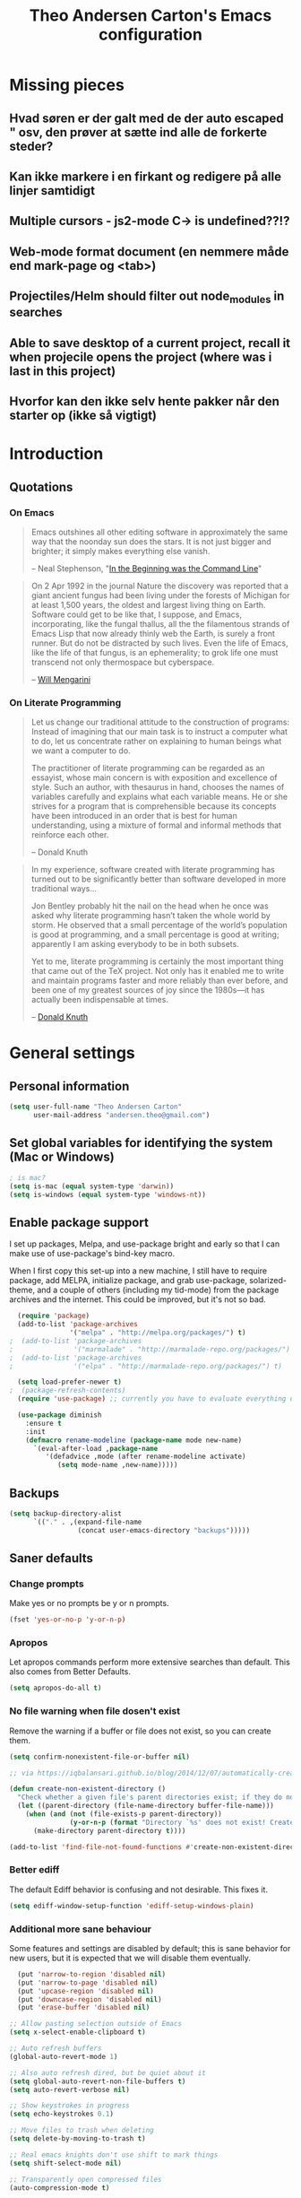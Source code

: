 #+TITLE: Theo Andersen Carton's Emacs configuration
#+OPTIONS: toc:4 h:4
* Missing pieces
** Hvad søren er der galt med de der auto escaped " osv, den prøver at sætte ind alle de forkerte steder?
** Kan ikke markere i en firkant og redigere på alle linjer samtidigt
** Multiple cursors - js2-mode C-> is undefined??!?
** Web-mode format document (en nemmere måde end mark-page og <tab>)
** Projectiles/Helm should filter out node_modules in searches
** Able to save desktop of a current project, recall it when projecile opens the project (where was i last in this project)
** Hvorfor kan den ikke selv hente pakker når den starter op (ikke så vigtigt)
* Introduction
** Quotations
*** On Emacs
#+begin_quote
Emacs outshines all other editing software in approximately the same way that the noonday sun does the stars. It is not just bigger and brighter; it simply makes everything else vanish.

-- Neal Stephenson, "[[http://www.cryptonomicon.com/beginning.html][In the Beginning was the Command Line]]"
#+end_quote

#+begin_quote
On 2 Apr 1992 in the journal Nature the discovery was reported that a giant ancient fungus had been living under the forests of Michigan for at least 1,500 years, the oldest and largest living thing on Earth. Software could get to be like that, I suppose, and Emacs, incorporating, like the fungal thallus, all the the filamentous strands of Emacs Lisp that now already thinly web the Earth, is surely a front runner. But do not be distracted by such lives.  Even the life of Emacs, like the life of that fungus, is an ephemerality; to grok life one must transcend not only thermospace but cyberspace.

-- [[http://www.eskimo.com/~seldon/dotemacs.el][Will Mengarini]]
#+end_quote
*** On Literate Programming
#+begin_quote
Let us change our traditional attitude to the construction of programs: Instead of imagining that our main task is to instruct a computer what to do, let us concentrate rather on explaining to human beings what we want a computer to do.

The practitioner of literate programming can be regarded as an essayist, whose main concern is with exposition and excellence of style. Such an author, with thesaurus in hand, chooses the names of variables carefully and explains what each variable means. He or she strives for a program that is comprehensible because its concepts have been introduced in an order that is best for human understanding, using a mixture of formal and informal methods that reinforce each other.

-- Donald Knuth
#+end_quote

#+begin_quote
In my experience, software created with literate programming has turned out to be significantly better than software developed in more traditional ways...

Jon Bentley probably hit the nail on the head when he once was asked why literate programming hasn’t taken the whole world by storm. He observed that a small percentage of the world’s population is good at programming, and a small percentage is good at writing; apparently I am asking everybody to be in both subsets.

Yet to me, literate programming is certainly the most important thing that came out of the TeX project. Not only has it enabled me to write and maintain programs faster and more reliably than ever before, and been one of my greatest sources of joy since the 1980s—it has actually been indispensable at times.

-- [[http://www.informit.com/articles/article.aspx?p=1193856][Donald Knuth]]
#+end_quote
* General settings
** Personal information
#+BEGIN_SRC emacs-lisp
  (setq user-full-name "Theo Andersen Carton"
        user-mail-address "andersen.theo@gmail.com")
#+END_SRC
** Set global variables for identifying the system (Mac or Windows)
#+BEGIN_SRC emacs-lisp
; is mac?
(setq is-mac (equal system-type 'darwin))
(setq is-windows (equal system-type 'windows-nt))
#+END_SRC
** Enable package support
I set up packages, Melpa, and use-package bright and early so that I can make use of use-package's bind-key macro.

When I first copy this set-up into a new machine, I still have to require package, add MELPA, initialize package, and grab use-package, solarized-theme, and a couple of others (including my tid-mode) from the package archives and the internet. This could be improved, but it's not so bad.

#+BEGIN_SRC emacs-lisp
  (require 'package)
  (add-to-list 'package-archives
               '("melpa" . "http://melpa.org/packages/") t)
;  (add-to-list 'package-archives
;               '("marmalade" . "http://marmalade-repo.org/packages/") t)
;  (add-to-list 'package-archives
;               '("elpa" . "http://marmalade-repo.org/packages/") t)

  (setq load-prefer-newer t)
;  (package-refresh-contents)
  (require 'use-package) ;; currently you have to evaluate everything up to here, and grab use-package manually :/

  (use-package diminish
    :ensure t
    :init
    (defmacro rename-modeline (package-name mode new-name)
      `(eval-after-load ,package-name
         '(defadvice ,mode (after rename-modeline activate)
            (setq mode-name ,new-name)))))
#+END_SRC
** Backups
#+BEGIN_SRC emacs-lisp
  (setq backup-directory-alist
        `(("." . ,(expand-file-name
                   (concat user-emacs-directory "backups")))))
#+END_SRC

** Saner defaults
*** Change prompts
Make yes or no prompts be y or n prompts.

#+BEGIN_SRC emacs-lisp
  (fset 'yes-or-no-p 'y-or-n-p)
#+END_SRC
*** Apropos
Let apropos commands perform more extensive searches than default. This also comes from Better Defaults.

#+BEGIN_SRC emacs-lisp
  (setq apropos-do-all t)
#+END_SRC
*** No file warning when file dosen't exist
Remove the warning if a buffer or file does not exist, so you can create them.

#+BEGIN_SRC emacs-lisp
  (setq confirm-nonexistent-file-or-buffer nil)

  ;; via https://iqbalansari.github.io/blog/2014/12/07/automatically-create-parent-directories-on-visiting-a-new-file-in-emacs/

  (defun create-non-existent-directory ()
    "Check whether a given file's parent directories exist; if they do not, offer to create them."
    (let ((parent-directory (file-name-directory buffer-file-name)))
      (when (and (not (file-exists-p parent-directory))
                 (y-or-n-p (format "Directory `%s' does not exist! Create it?" parent-directory)))
        (make-directory parent-directory t))))

  (add-to-list 'find-file-not-found-functions #'create-non-existent-directory)
#+END_SRC
*** Better ediff
The default Ediff behavior is confusing and not desirable. This fixes it.

#+BEGIN_SRC emacs-lisp
  (setq ediff-window-setup-function 'ediff-setup-windows-plain)
#+END_SRC
*** Additional more sane behaviour
Some features and settings are disabled by default; this is sane behavior for new users, but it is expected that we will disable them eventually.

#+BEGIN_SRC emacs-lisp
  (put 'narrow-to-region 'disabled nil)
  (put 'narrow-to-page 'disabled nil)
  (put 'upcase-region 'disabled nil)
  (put 'downcase-region 'disabled nil)
  (put 'erase-buffer 'disabled nil)

;; Allow pasting selection outside of Emacs
(setq x-select-enable-clipboard t)

;; Auto refresh buffers
(global-auto-revert-mode 1)

;; Also auto refresh dired, but be quiet about it
(setq global-auto-revert-non-file-buffers t)
(setq auto-revert-verbose nil)

;; Show keystrokes in progress
(setq echo-keystrokes 0.1)

;; Move files to trash when deleting
(setq delete-by-moving-to-trash t)

;; Real emacs knights don't use shift to mark things
(setq shift-select-mode nil)

;; Transparently open compressed files
(auto-compression-mode t)

;; Enable syntax highlighting for older Emacsen that have it off
(global-font-lock-mode t)

;; Answering just 'y' or 'n' will do
(defalias 'yes-or-no-p 'y-or-n-p)

;; UTF-8 please
(setq locale-coding-system 'utf-8) ; pretty
(set-terminal-coding-system 'utf-8) ; pretty
(set-keyboard-coding-system 'utf-8) ; pretty
(set-selection-coding-system 'utf-8) ; please
(prefer-coding-system 'utf-8) ; with sugar on top

;; Show active region
(transient-mark-mode 1)
(make-variable-buffer-local 'transient-mark-mode)
(put 'transient-mark-mode 'permanent-local t)
(setq-default transient-mark-mode t)

;; Remove text in active region if inserting text
(delete-selection-mode 1)

;; Don't highlight matches with jump-char - it's distracting
(setq jump-char-lazy-highlight-face nil)

;; Always display line and column numbers
(setq line-number-mode t)
(setq column-number-mode t)

;; Lines should be 80 characters wide, not 72
(setq fill-column 80)

;; Save a list of recent files visited. (open recent file with C-x f)
(recentf-mode 1)
(setq recentf-max-saved-items 100) ;; just 20 is too recent

;; Undo/redo window configuration with C-c <left>/<right>
(winner-mode 1)

;; Never insert tabs
(set-default 'indent-tabs-mode nil)

;; Show me empty lines after buffer end
(set-default 'indicate-empty-lines t)

;; Easily navigate sillycased words
;(global-subword-mode 1) ; dunno what this is, but the ", " in the bar is silly

;; Don't break lines for me, please
(setq-default truncate-lines t)

;; Keep cursor away from edges when scrolling up/down
(require 'smooth-scrolling)

;; org-mode: Don't ruin S-arrow to switch windows please (use M-+ and M-- instead to toggle)
(setq org-replace-disputed-keys t)

;; Fontify org-mode code blocks
(setq org-src-fontify-natively t)

;; Represent undo-history as an actual tree (visualize with C-x u)
(setq undo-tree-mode-lighter "")
(require 'undo-tree)
(global-undo-tree-mode)

;; Sentences do not need double spaces to end. Period.
(set-default 'sentence-end-double-space nil)

;; Add parts of each file's directory to the buffer name if not unique
(require 'uniquify)
(setq uniquify-buffer-name-style 'forward)

;; A saner ediff
(setq ediff-diff-options "-w")
(setq ediff-split-window-function 'split-window-horizontally)
(setq ediff-window-setup-function 'ediff-setup-windows-plain)

;; Nic says eval-expression-print-level needs to be set to nil (turned off) so
;; that you can always see what's happening.
(setq eval-expression-print-level nil)

;; When popping the mark, continue popping until the cursor actually moves
;; Also, if the last command was a copy - skip past all the expand-region cruft.
(defadvice pop-to-mark-command (around ensure-new-position activate)
  (let ((p (point)))
    (when (eq last-command 'save-region-or-current-line)
      ad-do-it
      ad-do-it
      ad-do-it)
    (dotimes (i 10)
      (when (= p (point)) ad-do-it))))
#+END_SRC
*** TODO Quitable buffers can all be exited with C-g
If q exists the buffer, then bind C-g to do the same.

This way we don't have to try one or the other, but can always just use C-g

* Appearance
** Turn off unnecessary graphical features (like menu, etc.)
*** No menu, scroll or tool bar
#+BEGIN_SRC emacs-lisp
  (if (fboundp 'menu-bar-mode) (menu-bar-mode -1))
  (if (fboundp 'tool-bar-mode) (tool-bar-mode -1))
  (if (fboundp 'scroll-bar-mode) (scroll-bar-mode -1))
#+END_SRC
*** No startup messages
#+BEGIN_SRC emacs-lisp
  (setq inhibit-startup-message t
        initial-scratch-message ""
        inhibit-startup-echo-area-message t)
#+END_SRC
** Font and Theming - Use the Zenburn theme, only slightly modified
#+BEGIN_SRC emacs-lisp
  (use-package zenburn-theme
    :ensure t
    :init)

(load-theme 'zenburn t)
(set-face-background 'default "#3a3a3a") ;; a little darker background please
(set-face-attribute 'region nil :background "#000") ;; To hard to see regions if not very black

(when is-mac
 (custom-set-faces
  '(default ((t (:height 180 :family "Inconsolata" :weight medium))))
  )
 )

(when is-windows
 (set-face-font 'default "-outline-Consolas-normal-normal-normal-mono-18-*-*-*-c-*-iso8859-1")
 (set-face-font 'bold "-outline-Consolas-bold-normal-normal-normal-18-*-*-*-c-*-iso8859")
 (set-face-font 'italic "-outline-Consolas-normal-i-normal-normal-18-*-*-*-c-*-iso8859")
 (set-face-font 'bold-italic "-outline-Consolas-bold-i-normal-normal-18-*-*-*-c-*-iso8859-1")
 (setq locale-coding-system 'utf-8)
 (set-terminal-coding-system 'utf-8)
 (set-keyboard-coding-system 'utf-8)
 (set-selection-coding-system 'utf-8)
 (prefer-coding-system 'utf-8)

 (setq x-select-request-type '(UTF8_STRING COMPOUND_TEXT TEXT STRING))
 (set-clipboard-coding-system 'utf-16le-dos)
)

#+END_SRC
** Slimmer mode line
[[http://www.lunaryorn.com/2014/07/26/make-your-emacs-mode-line-more-useful.html#understanding-mode-line-format][Sebastian Wiesner]] inspired me to slim down my mode line.

I change the default mode-line-format variable, but comment out any variables that I eliminated, so that I can add them in later if I deem them useful.

I add in the date, time, and battery information in formats that I like.

Finally, I diminish some built-in minor modes.

#+BEGIN_SRC emacs-lisp
  (setq-default mode-line-format
                '("%e" ; print error message about full memory.
                  mode-line-front-space
                  ; mode-line-mule-info
                  ; mode-line-client
                   mode-line-modified
                  ; mode-line-remote
                  ; mode-line-frame-identification
                  mode-line-buffer-identification
                  "   "
                  ; mode-line-position
                  ; (vc-mode vc-mode)
                  ; "  "
                  mode-line-modes
                  "   "
                  ; mode-line-misc-info
                  display-time-string
                  "         "
                  battery-mode-line-string
                  mode-line-end-spaces))


  (setq display-time-default-load-average nil)
  (setq display-time-24hr-format t)
  (setq display-time-format "%a %d/%m %R")
  (display-time-mode 1)
  (display-battery-mode 1)
  (setq battery-mode-line-format "%p%%") ; Default: "[%b%p%%]"

  (diminish 'isearch-mode)
#+END_SRC
** Color background of quitable 'temporary' buffers
This dosen't work for helm buffers so far, because they are a bit special

#+BEGIN_SRC emacs-lisp
;(load "~/.emacs.d/lisp/chgbackground.el")
;(require 'chgbackground)

#+END_SRC
* Key bindings
Although keybindings are also located elsewhere, this section will aim to provide bindings that are not specific to any mode, package, or function.
** System-specific
#+BEGIN_SRC emacs-lisp
  (when is-mac
    (setq mac-command-modifier 'super
          ;mac-option-modifier 'super
          mac-right-option-modifier nil
          mac-option-key-is-meta t
          ;mac-control-modifier 'control
          ;ns-function-modifier 'hyper
))
#+END_SRC
** From [[https://github.com/technomancy/better-defaults][Better Defaults]]
#+BEGIN_SRC emacs-lisp
  (bind-keys ("M-/" .  hippie-expand)
             ("C-x C-b" .  ibuffer)
             ("C-s" . isearch-forward-regexp)
             ("C-r" . isearch-backward-regexp)
             ("C-M-s" . isearch-forward)
             ("C-M-r" . isearch-backward))
#+END_SRC
** Lines
Enable line indenting automatically. If needed, you can disable on a mode-by-mode basis.

#+BEGIN_SRC emacs-lisp
  (bind-keys ("RET" . newline-and-indent)
             ("C-j" . newline-and-indent))
#+END_SRC

Make C-n insert new lines if the point is at the end of the buffer.

#+BEGIN_SRC emacs-lisp
  (setq next-line-add-newlines t)
#+END_SRC

Make sure we can remove whole lines

#+BEGIN_SRC emacs-lisp
  (global-set-key (kbd "s-<backspace>") 'kill-whole-line)
#+END_SRC
** Movement
These keybindings for movement come from [[http://whattheemacsd.com/key-bindings.el-02.html][What the .emacs.d?]].

#+BEGIN_SRC emacs-lisp
  (bind-keys ("C-S-n" . (lambda () (interactive) (ignore-errors (next-line 5))))
             ("C-S-p" . (lambda () (interactive) (ignore-errors (previous-line 5))))
             ("C-S-b" . (lambda () (interactive) (ignore-errors (backward-char 5))))
             ("C-S-f" . (lambda () (interactive) (ignore-errors (forward-char 5)))))

  (global-set-key (kbd "M-p") 'backward-paragraph)
  (global-set-key (kbd "M-n") 'forward-paragraph)
#+END_SRC

** Meta Binds
Since you don't need three ways to do numeric prefixes, you can [[http://endlessparentheses.com/Meta-Binds-Part-1%25253A-Drunk-in-the-Dark.html][make use of]] meta-binds instead:

#+BEGIN_SRC emacs-lisp
  (bind-keys ("M-9" . sp-backward-sexp)
             ("M-0" . sp-forward-sexp)
             ("M-1" . delete-other-windows)
             ("M-%" . query-replace-regexp)
             ("M-5" . replace-regexp)
             ("M-O" . mode-line-other-buffer))
#+END_SRC
** backward-kill-line
This binding comes from [[http://emacsredux.com/blog/2013/04/08/kill-line-backward/][Emacs Redux]]. Note that we don't need a new function, just an anonymous function.

#+BEGIN_SRC emacs-lisp
  (bind-key "C-<backspace>" (lambda ()
                              (interactive)
                              (kill-line 0)
                              (indent-according-to-mode)))
#+END_SRC
** Sentence and Paragraph Commands
By default, sentence-end-double-space is set to t. That convention may be programatically convenient, but that's not how I write. I want to be able to write normal sentences, but still be able to fill normally. Let to the rescue!

#+BEGIN_SRC emacs-lisp
  (defadvice forward-sentence (around real-forward)
    "Consider a sentence to have one space at the end."
    (let ((sentence-end-double-space nil))
      ad-do-it))

  (defadvice backward-sentence (around real-backward)
    "Consider a sentence to have one space at the end."
    (let ((sentence-end-double-space nil))
      ad-do-it))

  (defadvice kill-sentence (around real-kill)
    "Consider a sentence to have one space at the end."
    (let ((sentence-end-double-space nil))
      ad-do-it))

  (ad-activate 'forward-sentence)
  (ad-activate 'backward-sentence)
  (ad-activate 'kill-sentence)
#+END_SRC
A slightly less tricky matter is the default binding of backward- and forward-paragraph, which are at the inconvenient M-{ and M-}. This makes a bit more sense, no?

#+BEGIN_SRC emacs-lisp
  (bind-keys ("M-A" . backward-paragraph)
             ("M-E" . forward-paragraph))
#+END_SRC
** [[http://endlessparentheses.com/the-toggle-map-and-wizardry.html][Toggle Map]]
Augmented by a post on [[http://irreal.org/blog/?p%3D2830][Irreal]]. Some keys on the toggle map are elsewhere in this config.

#+BEGIN_SRC emacs-lisp
  (define-prefix-command 'toggle-map)
  (bind-key "C-x t" 'toggle-map)
  (bind-keys :map toggle-map
             ("l" . linum-mode)
             ("o" . org-mode)
             ("s" . smartparens-mode)
             ("t" . text-mode)
             ("w" . whitespace-mode))
#+END_SRC
** [[http://endlessparentheses.com/launcher-keymap-for-standalone-features.html][Launcher Map]]
#+BEGIN_SRC emacs-lisp
  (define-prefix-command 'launcher-map)
  (bind-key "C-x l" 'launcher-map)
  (bind-keys :map launcher-map
             ("a" . ansi-term)
             ("c" . calc)
             ("d" . ediff-buffers)
             ("e" . eshell)
             ("h" . man)
             ("p" . list-packages)
             ("P" . proced))
#+END_SRC
** Zooming buffers
#+BEGIN_SRC emacs-lisp
(define-key global-map (kbd "C-+") 'zoom-frm-in)
(define-key global-map (kbd "C--") 'zoom-frm-out)
#+END_SRC
** Fullscreen
#+BEGIN_SRC emacs-lisp
  (define-key global-map (kbd "M-<f11>") 'toggle-frame-fullscreen)
#+END_SRC
** Comments
A more Visual Studio/Eclipse way of commenting..
based on the answer by @mellowmaroon in http://stackoverflow.com/a/20064658

#+BEGIN_SRC emacs-lisp
  (define-key global-map (kbd "C-c k") 'comment-eclipse)

  (defun comment-eclipse ()
  (interactive)
  (let ((start (line-beginning-position))
        (end (line-end-position)))
    (when (or (not transient-mark-mode) (region-active-p))
      (setq start (save-excursion
                    (goto-char (region-beginning))
                    (beginning-of-line)
                    (point))
            end (save-excursion
                  (goto-char (region-end))
                  (end-of-line)
                  (point))))
    (comment-or-uncomment-region start end)))
#+END_SRC
* System
All of my packages for interacting with my laptop.
** Shell
#+BEGIN_SRC emacs-lisp
  (use-package shell
    :bind ("<f1>" . shell)
    :init
    (dirtrack-mode)
    (setq explicit-shell-file-name (cond ((eq system-type 'darwin) "/bin/bash")
                                         ((eq system-type 'gnu/linux) "/usr/bin/bash")))
    (when (eq system-type 'darwin)
      (use-package exec-path-from-shell
        :init
        (exec-path-from-shell-initialize))))
#+END_SRC
** Dired - Directories tree-view
#+BEGIN_SRC emacs-lisp
  (use-package dired
    :bind ("<f2>" . dired)
    :init
    (use-package dired-x)  ; enables dired-jump, C-x C-j
    :config
    (put 'dired-find-alternate-file 'disabled nil)
    (setq dired-dwim-target t
          dired-recursive-deletes 'always
          dired-recursive-copies 'always)
    (bind-keys :map dired-mode-map
               ("<return>" . dired-find-alternate-file)
               ("^" . (lambda () (interactive) (find-alternate-file "..")))
               ("'" . wdired-change-to-wdired-mode))
    (when (eq system-type 'darwin)
      (add-to-list 'dired-omit-extensions ".DS_STORE"))
    (use-package dired-details
      :ensure t
      :init
      (dired-details-install))
    (use-package dired-subtree
      :ensure t
      :init
      (bind-keys :map dired-mode-map
                 :prefix "C-,"
                 :prefix-map dired-subtree-map
                 :prefix-docstring "Dired subtree map."
                 ("C-i" . dired-subtree-insert)
                 ("C-/" . dired-subtree-apply-filter)
                 ("C-k" . dired-subtree-remove)
                 ("C-n" . dired-subtree-next-sibling)
                 ("C-p" . dired-subtree-previous-sibling)
                 ("C-u" . dired-subtree-up)
                 ("C-d" . dired-subtree-down)
                 ("C-a" . dired-subtree-beginning)
                 ("C-e" . dired-subtree-end)
                 ("m" . dired-subtree-mark-subtree)
                 ("u" . dired-subtree-unmark-subtree)
                 ("C-o C-f" . dired-subtree-only-this-file)
                 ("C-o C-d" . dired-subtree-only-this-directory))))
#+END_SRC

Some of these suggestions are adapted from Xah Lee's [[http://ergoemacs.org/emacs/emacs_dired_tips.html][article on Dired]]. dired-find-alternate-file, which is bound to a, is disabled by default. <return> was previously dired-advertised-find-file, and ^ was previously dired-up-directory. Relatedly, I re-bind 'q' to my kill-this-buffer function below.

Dired-details lets me show or hide the details with ) and (, respectively. If, for some reason, it becomes hard to remember this, dired-details+ makes the parentheses interchangeable.
** Helm - doing and finding stuff much faster
#+BEGIN_SRC emacs-lisp

(use-package helm
  :ensure t
  :init
   (use-package helm-projectile
     :ensure t
      :init
     (projectile-global-mode)
     (setq projectile-completion-system 'helm)
     (helm-projectile-on)
   )
  (when (executable-find "curl")
    (setq helm-google-suggest-use-curl-p t))

  (setq helm-split-window-in-side-p           t ; open helm buffer inside current window, not occupy whole other window
        helm-buffers-fuzzy-matching           t ; fuzzy matching buffer names when non--nil
        helm-move-to-line-cycle-in-source     t ; move to end or beginning of source when reaching top or bottom of source.
        helm-ff-search-library-in-sexp        t ; search for library in `require' and `declare-function' sexp.
        helm-scroll-amount                    8 ; scroll 8 lines other window using M-<next>/M-<prior>
        helm-ff-file-name-history-use-recentf t)
  (helm-mode 1)

  (global-set-key (kbd "C-c h") 'helm-command-prefix)
  (global-unset-key (kbd "C-x c"))
  (global-set-key (kbd "M-x") 'helm-M-x)
  (global-set-key (kbd "M-y") 'helm-show-kill-ring)
  (global-set-key (kbd "C-x b") 'helm-mini)
  (global-set-key (kbd "C-x C-f") 'helm-find-files)
  (global-set-key (kbd "C-c h o") 'helm-occur)

  (define-key helm-map (kbd "<tab>") 'helm-execute-persistent-action) ; rebind tab to run persistent action
  (define-key helm-map (kbd "C-i") 'helm-execute-persistent-action) ; make TAB works in terminal
  (define-key helm-map (kbd "C-z")  'helm-select-action) ; list actions using C-z
)

#+END_SRC
** Ag - Silver searcher (fast text searching)
#+BEGIN_SRC emacs-lisp
  (use-package ag
    :ensure t
    :init
    (use-package helm-ag
      :ensure t)
    :config
    (setq ag-highlight-search t))
#+END_SRC
** Company Mode - Autocompletion
#+BEGIN_SRC emacs-lisp
  (use-package company
    :ensure t
    :bind ("C-." . company-complete)
    :init
    (add-hook 'prog-mode-hook 'company-mode)
    :config
    (diminish 'company-mode)
    (bind-keys :map company-active-map
               ("C-n" . company-select-next)
               ("C-p" . company-select-previous)
               ("C-d" . company-show-doc-buffer)
               ("<tab>" . company-complete)))
#+END_SRC
** Ace Jump Mode - jump to everywhere fast
#+BEGIN_SRC emacs-lisp
  (use-package ace-jump-mode
    :ensure t
    :bind ("M-SPC" . ace-jump-char-mode)
    :init
    (use-package ace-jump-buffer
      :ensure t)
    (use-package ace-link
      :ensure t
      :init
      (ace-link-setup-default))
    (use-package ace-jump-zap
      :ensure t)
    (bind-keys :prefix-map ace-jump-map
               :prefix "C-c j"
               ("c" . ace-jump-char-mode)
               ("l" . ace-jump-line-mode)
               ("w" . ace-jump-word-mode)
               ("b" . ace-jump-buffer)
               ("o" . ace-jump-buffer-other-window)
               ("p" . ace-jump-projectile-buffers)
               ("z" . ace-jump-zap-to-char)
               ("Z" . ace-jump-zap-up-to-char)))

  (bind-key "C-x SPC" 'cycle-spacing)
#+END_SRC
** Expand Region
Configured like Magnars in Emacs Rocks, [[http://emacsrocks.com/e09.html][Episode 09]].
*** Configuration
#+BEGIN_SRC emacs-lisp
  (use-package expand-region
    :ensure t
    :bind (("C-@" . er/expand-region)
           ("C-=" . er/expand-region)))
  (pending-delete-mode t)
#+END_SRC
**** TODO Mark according to what char we are on or next non space char
In this way using expand-region on a '(' would automatically mark from '(' to ')' on the first attempt
*** Extension
#+BEGIN_SRC emacs-lisp
; dosen't work
;  (use-package change-inner
;    :ensure t
;    :bind (("M-i" . change-inner)
;           ("M-o" . change-outer)))
#+END_SRC
** Multiple Cursors
You've got to admit, [[http://emacsrocks.com/e13.html][Emacs Rocks]]. Thanks for the [[https://dl.dropboxusercontent.com/u/3968124/sacha-emacs.html#sec-1-3-3-1][code]], Sacha.

#+BEGIN_SRC emacs-lisp
  (use-package multiple-cursors
    :ensure t
    :init
    :bind (
            ("C->" . mc/mark-next-like-this)
            ("C-<" . mc/mark-previous-like-this)
            ("C-*" . mc/mark-all-like-this)
          )
   )
#+END_SRC EMACS-LISP
** Hungry Delete Mode
Via [[http://endlessparentheses.com/hungry-delete-mode.html?source%3Drss][Endless Parentheses]].
#+BEGIN_SRC emacs-lisp
; cannot find
;  (use-package hungry-delete
;    :ensure t
;    :init
;    (global-hungry-delete-mode))
#+END_SRC
** easy-kill
#+BEGIN_SRC emacs-lisp
;  (use-package easy-kill
;    :ensure t
;    :bind ("M-w" . easy-kill))
#+END_SRC
** Kill Ring
The word "kill" might be antiquated, idiosyncratic jargon, but it's great that Emacs keeps track of what's been killed. The package "Browse Kill Ring" is crucial to making that functionality visible and usable.

# #+BEGIN_SRC emacs-lisp
#   (use-package browse-kill-ring
#     :ensure t
#     :bind ("C-x C-y" . browse-kill-ring)
#     :config
#     (setq browse-kill-ring-quit-action 'kill-and-delete-window))
# #+END_SRC
** Recent Files
Recent files is a minor mode that keeps track of which files you're using, and provides it in some handy places.

I also rebind the find-file-read-only with ido-recent-files functionality, which I took from [[http://www.masteringemacs.org/articles/2011/01/27/find-files-faster-recent-files-package/][Mastering Emacs]].

#+BEGIN_SRC emacs-lisp
  (use-package recentf
    :init
    (recentf-mode t)
    (setq recentf-max-saved-items 100)
    (defun ido-recentf-open ()
      "Use `ido-completing-read' to \\[find-file] a recent file"
      (interactive)
      (if (find-file (ido-completing-read "Find recent file: " recentf-list))
          (message "Opening file...")
        (message "Aborting")))
    :bind ("C-x C-r" . ido-recentf-open))
#+END_SRC
** Save Place
This comes from [[http://whattheemacsd.com/init.el-03.html][Magnars]].

#+BEGIN_SRC emacs-lisp
  (use-package saveplace
    :init
    (setq-default save-place t)
    (setq save-place-file (expand-file-name ".places" user-emacs-directory)))
#+END_SRC
** Golden Ratio - make the current buffer a bit larger than the rest
#+BEGIN_SRC emacs-lisp
  (use-package golden-ratio
    :ensure t
    :diminish golden-ratio-mode
    :init
    (golden-ratio-mode 1))
#+END_SRC
** Regex Builder
#+BEGIN_SRC emacs-lisp
  (use-package re-builder
    :init
    (setq reb-re-syntax 'string))
#+END_SRC
* Networking
** External Browsers
#+BEGIN_SRC emacs-lisp
  (setq browse-url-browser-function 'browse-url-generic
        browse-url-generic-program (cond ((eq system-type 'darwin) "open")
                                         ((eq system-type 'gnu/linux) "firefox")))

  (bind-key "C-c B" 'browse-url-at-point)
#+END_SRC
** Twitter (Twittering)
#+BEGIN_SRC emacs-lisp
  (use-package twittering-mode
    :disabled t
    :ensure t
    :bind ("C-c t" . twit)
    :config
    (bind-keys :map twittering-mode-map
               ("?" . describe-mode)
               ("@" . twittering-reply-to-user)
               ("F" . twittering-follow))
    (setq twittering-use-master-password t
          twittering-icon-mode t
          twittering-use-icon-storage t))
#+END_SRC
* Development
I try to keep almost the same keyboard shortcuts for each language..
"<f1>" = help in context of the cursor position
"<f12>" = Go to definition
"<S-f12>" = find references
"<C-.>" = Find symbols in project (can fallback to projectile helm AG search)
"<C-,>" = Toggle refactoring suggestions (if possible)
"<S-C-b>" = Compile (along with the normal C-c because this is the .net binding im used to)
"<M-<spc>" = Autocomplete 

** Detailed settings
*** Tab width of 2 spaces
#+BEGIN_SRC emacs-lisp
(setq-default tab-width 2)
#+END_SRC

** Emacs Lisp
*** Emacs lisp
#+BEGIN_SRC emacs-lisp
;  (define-key Emacs-l (kbd "C-S-b") 'omnisharp-build-in-emacs)
#+END_SRC

*** Elisp-Slime-Nav
#+BEGIN_SRC emacs-lisp
  (use-package elisp-slime-nav
    :ensure t
    :diminish elisp-slime-nav-mode
    :init
    (dolist (hook '(emacs-lisp-mode-hook ielm-mode-hook))
      (add-hook hook 'elisp-slime-nav-mode)))
#+END_SRC
*** [fails] Eldoc
When in emacs-lisp-mode, display the argument list for the current function. I liked this functionality in SLIME; glad Emacs has it too. Thanks for the tip and code, Sacha.

#+BEGIN_SRC emacs-lisp
  (autoload 'turn-on-eldoc-mode "eldoc" nil t)
;  (diminish 'eldoc-mode)
  (add-hook 'emacs-lisp-mode-hook 'turn-on-eldoc-mode)
  (add-hook 'lisp-interaction-mode-hook 'turn-on-eldoc-mode)
  (add-hook 'ielm-mode-hook 'turn-on-eldoc-mode)
  (add-hook 'cider-mode-hook 'cider-turn-on-eldoc-mode)
#+END_SRC
** Flycheck
Flycheck presents a handsome and usable interface for [[http://endlessparentheses.com/Checkdoc%25252C-Package-Developing%25252C-and-Cakes.html][checkdoc]], amongst other things.
#+BEGIN_SRC emacs-lisp
  (use-package flycheck
    :disabled t
    :ensure t
    :init
    (global-flycheck-mode))
#+END_SRC

** Git
I understand that some beardy-folks are worried that the ubiquity of Github will cause people to equate it with Git, and forget that you can use Git without Github. I don't worry about that- I worry about forgetting how to use Git itself. Magit has spoiled me!

This code from [[http://whattheemacsd.com/setup-magit.el-01.html][Magnars]] opens magit-status in one frame, and then restores the old window configuration when you quit.

#+BEGIN_SRC emacs-lisp
  (use-package magit
    :ensure t
    :diminish magit-auto-revert-mode
    :bind (("C-x m" . magit-status)
           ("C-c m" . magit-status))
    :init
    (use-package git-timemachine
      :ensure t
      :bind (("C-x v t" . git-timemachine)))
    (use-package git-link
      :ensure t
      :bind (("C-x v L" . git-link))
      :init
      (setq git-link-open-in-browser t))
    :config
    (setq magit-use-overlays nil)
    (defadvice magit-status (around magit-fullscreen activate)
      (window-configuration-to-register :magit-fullscreen)
      ad-do-it
      (delete-other-windows))

    (defun magit-quit-session ()
      "Restores the previous window configuration and kills the magit buffer"
      (interactive)
      (kill-buffer)
      (jump-to-register :magit-fullscreen))

    (bind-keys :map magit-status-mode-map
               ("q" . magit-quit-session)))
#+END_SRC
** smartparens
#+BEGIN_SRC emacs-lisp
  (use-package smartparens
    :ensure t
    :diminish smartparens-mode
    :bind
    (("C-M-f" . sp-forward-sexp)
     ("C-M-b" . sp-backward-sexp)
     ("C-M-d" . sp-down-sexp)
     ("C-M-a" . sp-backward-down-sexp)
     ("C-S-a" . sp-beginning-of-sexp)
     ("C-S-d" . sp-end-of-sexp)
     ("C-M-e" . sp-up-sexp)
     ("C-M-u" . sp-backward-up-sexp)
     ("C-M-t" . sp-transpose-sexp)
     ("C-M-n" . sp-next-sexp)
     ("C-M-p" . sp-previous-sexp)
     ("C-M-k" . sp-kill-sexp)
     ("C-M-w" . sp-copy-sexp)
     ("M-<delete>" . sp-unwrap-sexp)
     ("M-S-<backspace>" . sp-backward-unwrap-sexp)
     ("C-<right>" . sp-forward-slurp-sexp)
     ("C-<left>" . sp-forward-barf-sexp)
     ("C-M-<left>" . sp-backward-slurp-sexp)
     ("C-M-<right>" . sp-backward-barf-sexp)
     ("M-D" . sp-splice-sexp)
     ("C-M-<delete>" . sp-splice-sexp-killing-forward)
     ("C-M-<backspace>" . sp-splice-sexp-killing-backward)
     ("C-M-S-<backspace>" . sp-splice-sexp-killing-around)
     ("C-]" . sp-select-next-thing-exchange)
     ("C-<left_bracket>" . sp-select-previous-thing)
     ("C-M-]" . sp-select-next-thing)
     ("M-F" . sp-forward-symbol)
     ("M-B" . sp-backward-symbol)
     ("H-t" . sp-prefix-tag-object)
     ("H-p" . sp-prefix-pair-object)
     ("H-s c" . sp-convolute-sexp)
     ("H-s a" . sp-absorb-sexp)
     ("H-s e" . sp-emit-sexp)
     ("H-s p" . sp-add-to-previous-sexp)
     ("H-s n" . sp-add-to-next-sexp)
     ("H-s j" . sp-join-sexp)
     ("H-s s" . sp-split-sexp))
    :init
    (smartparens-global-mode t)
    (show-smartparens-global-mode t)
    (use-package smartparens-config)
    (when (eq system-type 'darwin)
      (bind-keys ("<s-right>" . sp-forward-slurp-sexp)
                 ("<s-left>" . sp-forward-barf-sexp)))
    (use-package rainbow-delimiters
      :ensure t
      :init
      (add-hook 'prog-mode-hook 'rainbow-delimiters-mode)))
#+END_SRC
** Projectile
#+BEGIN_SRC emacs-lisp
  (use-package projectile
    :ensure t
    :diminish projectile-mode
    :init
    (progn
      (projectile-global-mode)
      (setq projectile-enable-caching t)
      (add-to-list 'projectile-globally-ignored-directories "elpa")
      (add-to-list 'projectile-globally-ignored-directories ".cache")
      (add-to-list 'projectile-globally-ignored-directories "*node_modules")
      (add-to-list 'projectile-globally-ignored-files "#*.*")
    )
  )
#+END_SRC
*** TODO Ignore everything under node_modules folders
** Web
#+BEGIN_SRC emacs-lisp
(use-package web-mode
  :mode ("\\.html?\\'" . web-mode)
  :mode ("\\.hbs?\\'" . web-mode)
  :ensure web-mode
  :config
  (progn
    (setq web-mode-enable-current-element-highlight t)
    (setq web-mode-ac-sources-alist
          '(("css" . (ac-source-css-property))
            ("html" . (ac-source-words-in-buffer ac-source-abbrev)))
          )
    (setq web-mode-code-indent-offset 2)
    (setq web-mode-css-indent-offset 2)
    (setq web-mode-markup-indent-offset 2)
  )
)
#+END_SRC
** Javascript
#+BEGIN_SRC emacs-lisp
(use-package js2-mode
  :mode ("\\.js?\\'" . js2-mode)
  :mode ("\\.json?\\'" . js2-mode)
  :ensure js2-mode
    ;; :bind
    ;;  (
    ;;     ("C-c k" . comment-or-uncomment-region)
    ;;   )
  :config
  (progn
    (setq-default js2-auto-indent-p t)
    (setq-default js2-basic-offset 2)
    (use-package js2-refactor
       :init)
  )
 )
#+END_SRC
** Erlang
#+BEGIN_SRC emacs-lisp
(use-package erlang
  :mode ("\\.erl\\'" . erlang-mode)
  :ensure t
  :config
  (progn
    (when is-windows
      (setq load-path (cons  "C:/Program Files/erl6.0/lib/tools-2.6.14/emacs" load-path))
      (setq erlang-root-dir "C:/Program Files/erl6.0/lib/")
      (setq exec-path (cons "C:/Program Files/erl6.0/lib/bin" exec-path))
    )
    (when is-mac
      (setq load-path (cons  "/usr/local/Cellar/erlang/17.3.4/lib/erlang/tools-2.6.6.4/emacs" load-path))
      (setq erlang-root-dir "/usr/local/Cellar/erlang/17.3.4/lib/erlang/lib")
      (setq exec-path (cons "/usr/local/Cellar/erlang/17.3.4/lib/erlang/bin" exec-path))
    )
;:ensure erlang-start
;:ensure erlang-flymake
;    (use-package erlang-eunit
;      :ensure t
;    )
    (use-package edts
      :ensure t
      :init
      (progn
        (require 'edts-start)
        (define-key edts-mode-map (kbd "<f12>") 'edts-find-source-under-point)
        (define-key edts-mode-map (kbd "C-,") 'helm-projectile-grep)
        (define-key edts-mode-map (kbd "C-S-b") 'edts-code-compile-and-display)
        (define-key edts-mode-map (kbd "M-SPC") 'auto-complete)
      )
    )
  )
)
#+END_SRC
** C# / .Net
#+BEGIN_SRC emacs-lisp
(use-package csharp-mode
  :mode ("\\.cs\\'" . csharp-mode)
  :ensure t
  :config
  (progn
    (when is-windows
      (setq omnisharp-server-executable-path "C:\\\Dev\\tools\\OmniSharpServer\\OmniSharp\\bin\\Debug\\OmniSharp.exe")
    )
    (when is-mac
      (setq omnisharp-server-executable-path "/Users/Theo/Downloads/OmniSharpServer/OmniSharp/bin/Debug/OmniSharp.exe")
    )
    (use-package omnisharp
      :ensure t
      :init 
      (progn
        (add-to-list 'company-backends 'company-omnisharp)
        (setq omnisharp-company-strip-trailing-brackets nil)
        (define-key csharp-mode-map (kbd "C-S-b") 'omnisharp-build-in-emacs)
        (define-key csharp-mode-map (kbd "M-SPC") 'omnisharp-auto-complete)
        (define-key csharp-mode-map (kbd "C-,") 'omnisharp-helm-find-symbols)
        (define-key csharp-mode-map (kbd "<f12>") 'omnisharp-go-to-definition)
        (define-key csharp-mode-map (kbd "C-<f12>") 'omnisharp-helm-find-usages)
        (define-key csharp-mode-map (kbd "S-<f12>") 'omnisharp-find-implementations)
        (define-key csharp-mode-map (kbd "C-.") 'omnisharp-run-code-action-refactoring)
        (define-key csharp-mode-map (kbd "C-r r") 'omnisharp-rename)
        (define-key csharp-mode-map (kbd "C-r u") 'omnisharp-fix-usings) ;; adds missing as well
      )
    )
    (add-hook 'csharp-mode-hook 'omnisharp-mode)
  )
)
#+END_SRC
* Words and Numbers
"GNU Office Suite Pro Edition," coming to a cubicle near you!
** Org Mode
*** Quotations
#+begin_quote
Org-mode does outlining, note-taking, hyperlinks, spreadsheets, TODO lists, project planning, GTD, HTML and LaTeX authoring, all with plain text files in Emacs.

-- [[http://article.gmane.org/gmane.emacs.orgmode/6224][Carsten Dominik]]
#+end_quote

#+begin_quote
If I hated everything about Emacs, I would still use it for org-mode.

-- [[http://orgmode.org/worg/org-quotes.html][Avdi]] on Twitter
#+end_quote

#+begin_quote
...for all intents and purposes, Org-mode *is* [[http://www.taskpaper.com/][Taskpaper]]!

-- [[http://article.gmane.org/gmane.emacs.orgmode/6224][Carsten Dominik]]
#+end_quote
*** Configuration
I use the stock package of org-mode as the default major mode.

#+BEGIN_SRC emacs-lisp
  (use-package org
    :config
    (progn
    (setq default-major-mode 'org-mode
          org-directory "~/org/"
          org-log-done t
          org-startup-indented t
          org-agenda-inhibit-startup nil
          org-startup-with-inline-images t
          org-completion-use-ido t
          org-agenda-start-on-weekday nil
          org-refile-targets (quote ((nil :maxlevel . 9)
                                     (org-agenda-files :maxlevel . 9)))
          org-refile-use-outline-path t
          org-default-notes-file (concat org-directory "notes.org")
          org-goto-max-level 10
          org-imenu-depth 5
          org-goto-interface 'outline-path-completion
          org-outline-path-complete-in-steps nil
          org-use-speed-commands t
          org-src-fontify-natively t
          org-lowest-priority 68
          org-default-priority 68
          org-file-apps
          '((auto-mode . emacs)
            ("\\.mm\\'" . default)
            ("\\.x?html?\\'" . "firefox %s")
            ("\\.pdf\\'" . "evince %s")))
    (unbind-key "C-c [")
    (unbind-key "C-c ]")
    (add-to-list 'org-structure-template-alist '("g" "# -*- mode:org; epa-file-encrypt-to: (\"michaelwfogleman@gmail.com\") -*-"))
    (add-hook 'org-shiftup-final-hook 'windmove-up)
    (add-hook 'org-shiftleft-final-hook 'windmove-left)
    (add-hook 'org-shiftdown-final-hook 'windmove-down)
    (add-hook 'org-shiftright-final-hook 'windmove-right)
    (add-hook 'org-mode-hook (lambda () (setq truncate-lines nil)))
    (add-hook 'org-mode-hook (lambda () (setq word-wrap t)))
    )
  )

#+END_SRC
My settings for capture were some of my first Elisp :) I did need, and still need, the help of the  [[http://orgmode.org/manual/Capture-templates.html#Capture-templates][Org-Mode manual]], of course.

I use org-struct in mu4e. See above.
** Markdown
#+BEGIN_SRC emacs-lisp
  (use-package markdown-mode
    :ensure t)
#+END_SRC
** Calc
#+BEGIN_SRC emacs-lisp
  (use-package calc
    :config
    (setq calc-display-trail ()))
#+END_SRC
* Functions
** Emacs Configuration File
This function and the corresponding keybinding allows me to rapidly access my configuration. They are adapted from Bozhidar Batsov's [[http://emacsredux.com/blog/2013/05/18/instant-access-to-init-dot-el/][post on Emacs Redux]].

I use mwf-init-file rather than user-init-file, because I edit the config file in a Git repo.

#+BEGIN_SRC emacs-lisp
  (defun find-init-file ()
    "Edit my init file in another window."
    (interactive)
    (let ((mwf-init-file "~/src/config/home/.emacs.d/michael.org"))
      (find-file mwf-init-file)))

  (bind-key "C-c I" 'find-init-file)
#+END_SRC

Relatedly, I often want to reload my init-file. This will actually use the system-wide user-init-file variable.

#+BEGIN_SRC emacs-lisp
  (defun reload-init-file ()
    "Reload my init file."
    (interactive)
    (load-file user-init-file))

  (bind-key "C-c M-l" 'reload-init-file)
#+END_SRC
** Buffer Management
*** Open Org Agenda
This function opens the agenda in full screen.

#+BEGIN_SRC emacs-lisp
  (defun open-agenda ()
    "Opens the org-agenda."
    (interactive)
    (let ((agenda "*Org Agenda*"))
      (if (equal (get-buffer agenda) nil)
          (org-agenda-list)
        (unless (equal (buffer-name (current-buffer)) agenda)
          (switch-to-buffer agenda))
        (org-agenda-redo t)
        (beginning-of-buffer)))
    (delete-other-windows))

  (bind-key "<f5>" 'open-agenda)
#+END_SRC
*** Kill This Buffer
#+BEGIN_SRC emacs-lisp
  (defun kill-this-buffer ()
    (interactive)
    (kill-buffer (current-buffer)))

  (bind-key "C-x C-k" 'kill-this-buffer)
#+END_SRC

By default, pressing 'q' in either Dired or package-menu runs quit-window, which quits the window and buries its buffer. I'd prefer the buffer to close.

#+BEGIN_SRC emacs-lisp
  (bind-keys :map dired-mode-map
             ("q" . kill-this-buffer))

  (bind-keys :map package-menu-mode-map
             ("q" . kill-this-buffer))
#+END_SRC
*** Kill All Other Buffers
#+BEGIN_SRC emacs-lisp
  (defun kill-other-buffers ()
     "Kill all other buffers."
     (interactive)
     (mapc 'kill-buffer (delq (current-buffer) (buffer-list))))
#+END_SRC
*** Minibuffer
This code comes from [[http://www.emacswiki.org/emacs/MiniBuffer][EmacsWiki]].

#+BEGIN_SRC emacs-lisp
  (defun switch-to-minibuffer ()
    "Switch to minibuffer window."
    (interactive)
    (if (active-minibuffer-window)
        (select-window (active-minibuffer-window))
      (error "Minibuffer is not active")))

  (bind-key "M-m" 'switch-to-minibuffer)
#+END_SRC
** Org Go To Heading
Speed commands are really useful, but I often want to make use of them when I'm not at the beginning of a header. This command brings you back to the beginning of an item's header, so that you can do speed commands.

#+BEGIN_SRC emacs-lisp
  (defun org-go-speed ()
    "Goes to the beginning of an element's header, so that you can execute speed commands."
    (interactive)
    (when (equal major-mode 'org-mode)
      (if (org-at-heading-p)
          (org-beginning-of-line)
        (org-up-element))))

  (bind-key "C-c s" 'org-go-speed)
#+END_SRC
** Hide Mode Line
I wonder if Will Mengarini would approve of [[http://bzg.fr/emacs-hide-mode-line.html][Bastien's post]]... I know I need all the space I can get on this laptop!

#+BEGIN_SRC emacs-lisp
  (defvar-local hidden-mode-line-mode nil)

  (define-minor-mode hidden-mode-line-mode
    "Minor mode to hide the mode-line in the current buffer."
    :init-value nil
    :global t
    :variable hidden-mode-line-mode
    :group 'editing-basics
    (if hidden-mode-line-mode
        (setq hide-mode-line mode-line-format
              mode-line-format nil)
      (setq mode-line-format hide-mode-line
            hide-mode-line nil))
    (force-mode-line-update)
    ;; Apparently force-mode-line-update is not always enough to
    ;; redisplay the mode-line
    (redraw-display)
    (when (and (called-interactively-p 'interactive)
               hidden-mode-line-mode)
      (run-with-idle-timer
       0 nil 'message
       (concat "Hidden Mode Line Mode enabled.  "
               "Use M-x hidden-mode-line-mode to make the mode-line appear."))))

  (bind-key "m" 'hidden-mode-line-mode toggle-map)
#+END_SRC
** Narrowing and Widening
Before this function, I was alternating between C-x n s (org-narrow-to-subtree) and C-x n w (widen) in Org files. I originally implemented this to [[http://endlessparentheses.com/the-toggle-map-and-wizardry.html][toggle]] between those two cases as well as the region. [[http://endlessparentheses.com/emacs-narrow-or-widen-dwim.html][Artur Malabarba and Sacha Chua]] have made successive improvements: a prefix argument to narrow no matter what, and increasing features for Org.

#+BEGIN_SRC emacs-lisp
  (defun narrow-or-widen-dwim (p)
    "If the buffer is narrowed, it widens. Otherwise, it narrows
  intelligently.  Intelligently means: region, org-src-block,
  org-subtree, or defun, whichever applies first.  Narrowing to
  org-src-block actually calls `org-edit-src-code'.

  With prefix P, don't widen, just narrow even if buffer is already
  narrowed."
    (interactive "P")
    (declare (interactive-only))
    (cond ((and (buffer-narrowed-p) (not p)) (widen))
          ((and (boundp 'org-src-mode) org-src-mode (not p))
           (org-edit-src-exit))
          ((region-active-p)
           (narrow-to-region (region-beginning) (region-end)))
          ((derived-mode-p 'org-mode)
           (cond ((ignore-errors (org-edit-src-code))
                  (delete-other-windows))
                 ((org-at-block-p)
                  (org-narrow-to-block))
                 (t (org-narrow-to-subtree))))
          ((derived-mode-p 'prog-mode) (narrow-to-defun))
          (t (error "Please select a region to narrow to"))))

  (bind-key "n" 'narrow-or-widen-dwim toggle-map)
#+END_SRC
** Move Lines
Via [[https://github.com/hrs/dotfiles][Harry Schwartz]].

#+BEGIN_SRC emacs-lisp
  (defun move-line-up ()
    (interactive)
    (transpose-lines 1)
    (forward-line -2))

  (defun move-line-down ()
    (interactive)
    (forward-line 1)
    (transpose-lines 1)
    (forward-line -1))

  (bind-keys ("M-<up>" . move-line-up)
             ("M-<down>" . move-line-down))
#+END_SRC
** Window Management
Via [[https://github.com/hrs/dotfiles][Harry Schwartz]].

#+BEGIN_SRC emacs-lisp
  (defun split-window-below-and-switch ()
    (interactive)
    (split-window-below)
    (other-window 1))

  (defun split-window-right-and-switch ()
    (interactive)
    (split-window-right)
    (other-window 1))

  (bind-keys ("C-x 2" . split-window-below-and-switch)
             ("C-x 3" . split-window-right-and-switch))

  ; use Shift+arrow keys to move curser around split panes
  (windmove-default-keybindings)
#+END_SRC
** Zap Up To Char
#+BEGIN_SRC emacs-lisp
  (autoload 'zap-up-to-char "misc"
    "Kill up to, but not including ARGth occurrence of CHAR.")
  (bind-key "M-Z" 'zap-up-to-char)
#+END_SRC













